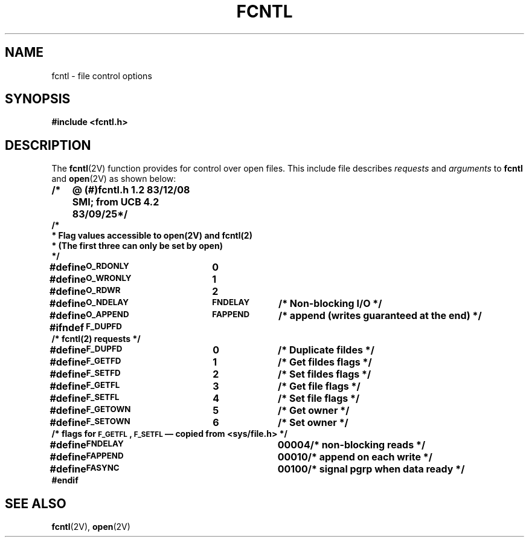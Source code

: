 .\" @(#)fcntl.5 1.1 92/07/30 SMI; from UCB 4.2
.TH FCNTL 5 "19 October 1987"
.SH NAME
fcntl \- file control options
.SH SYNOPSIS
.B "#include <fcntl.h>"
.SH DESCRIPTION
.IX  "fcntl file"  ""  "\fLfcntl\fP \(em file control options"
.IX  "file control" "options header file \(em \fLfcntl\fP"
The
.BR fcntl (2V)
function provides for control over open files.  This include file describes
.I requests
and
.I arguments
to
.B fcntl
and
.BR open (2V)
as shown below:
.LP
.ta 1i 3i 4i
.nf
.ft B
/*	@ (#)fcntl.h 1.2 83/12/08 SMI; from UCB 4.2 83/09/25	*/
/*
* Flag values accessible to open(2V) and fcntl(2)
*  (The first three can only be set by open)
*/
#define	\s-1O_RDONLY\s0	0
#define	\s-1O_WRONLY\s0	1
#define	\s-1O_RDWR\s0	2
#define	\s-1O_NDELAY	FNDELAY\s0	/* Non-blocking I/O */
#define	\s-1O_APPEND	FAPPEND\s0	/* append (writes guaranteed at the end) */
#ifndef	\s-1F_DUPFD\s0
/* fcntl(2) requests */
#define	\s-1F_DUPFD\s0	0	/* Duplicate fildes */
#define	\s-1F_GETFD\s0	1	/* Get fildes flags */
#define	\s-1F_SETFD\s0	2	/* Set fildes flags */
#define	\s-1F_GETFL\s0	3	/* Get file flags */
#define	\s-1F_SETFL\s0	4	/* Set file flags */
#define	\s-1F_GETOWN\s0	5	/* Get owner */
#define	\s-1F_SETOWN\s0	6	/* Set owner */
/* flags for \s-1F_GETFL\s0, \s-1F_SETFL\s0\(em copied from <sys/file.h> */
#define	\s-1FNDELAY\s0		00004		/* non-blocking reads */
#define	\s-1FAPPEND\s0		00010		/* append on each write */
#define	\s-1FASYNC\s0		00100		/* signal pgrp when data ready */
#endif
.fi
.ft R
.SH "SEE ALSO
.BR fcntl (2V),
.BR open (2V)
